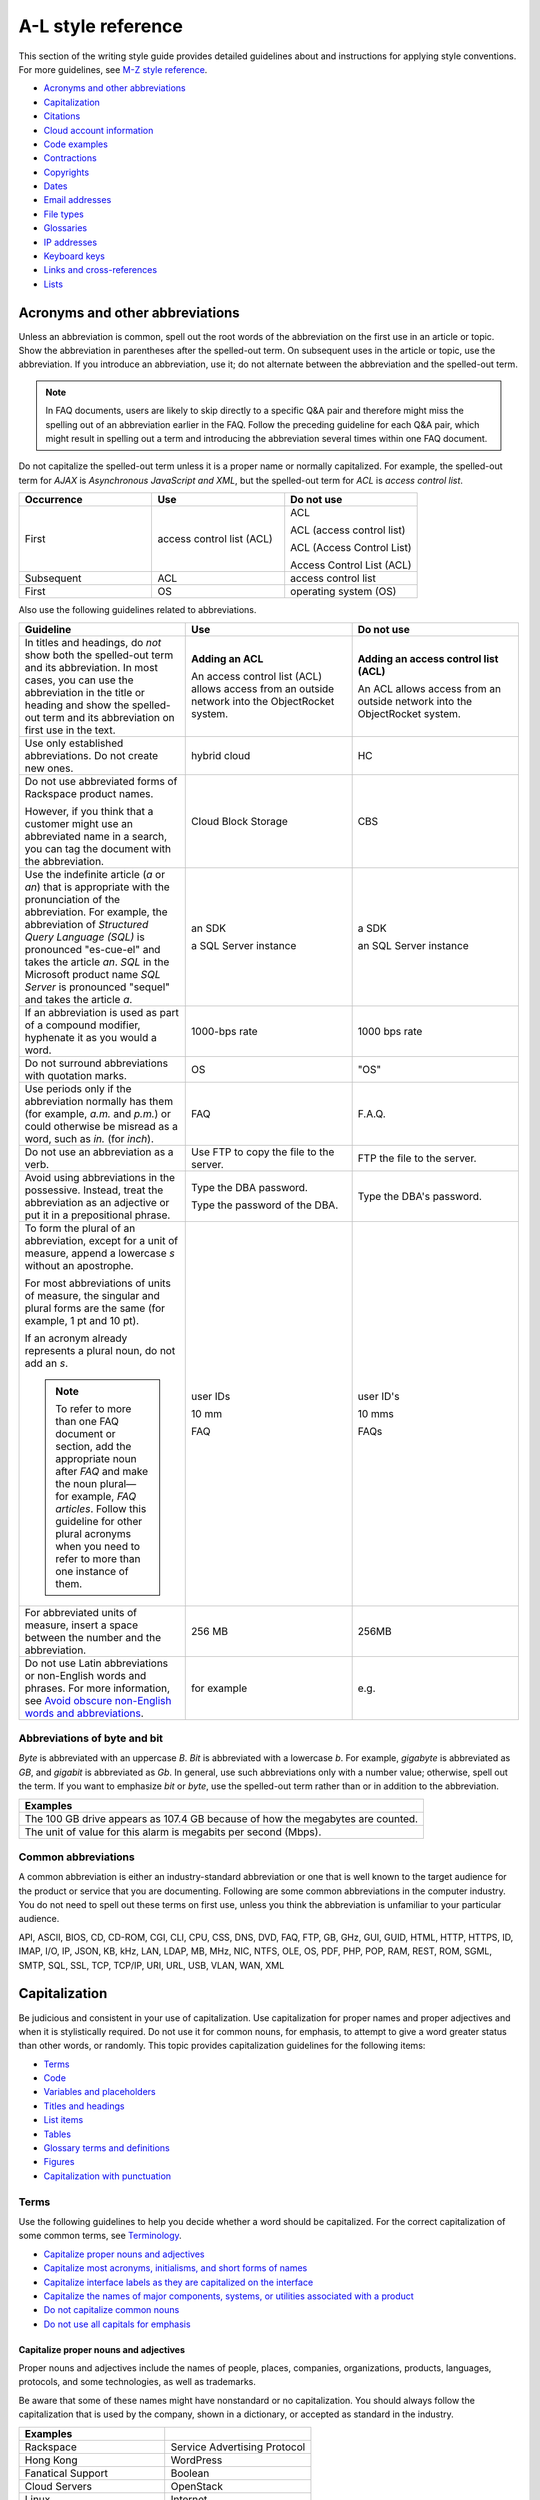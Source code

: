 ===================
A-L style reference
===================

This section of the writing style guide provides detailed guidelines
about and instructions for applying style conventions. For more
guidelines, see `M-Z style reference <m-z-style-guidelines.md>`__.

-  `Acronyms and other
   abbreviations <#acronyms-and-other-abbreviations>`__
-  `Capitalization <#capitalization>`__
-  `Citations <#citations>`__
-  `Cloud account information <#cloud-account-information>`__
-  `Code examples <#code-examples>`__
-  `Contractions <#contractions>`__
-  `Copyrights <#copyrights>`__
-  `Dates <#dates>`__
-  `Email addresses <#email-addresses>`__
-  `File types <#file-types>`__
-  `Glossaries <#glossaries>`__
-  `IP addresses <#ip-addresses>`__
-  `Keyboard keys <#keyboard-keys>`__
-  `Links and cross-references <#links-and-cross-references>`__
-  `Lists <#lists>`__

Acronyms and other abbreviations
~~~~~~~~~~~~~~~~~~~~~~~~~~~~~~~~

Unless an abbreviation is common, spell out the root words of the
abbreviation on the first use in an article or topic. Show the
abbreviation in parentheses after the spelled-out term. On subsequent
uses in the article or topic, use the abbreviation. If you introduce an
abbreviation, use it; do not alternate between the abbreviation and the
spelled-out term.

.. note::

   In FAQ documents, users are likely to skip directly to a specific Q&A pair
   and therefore might miss the spelling out of an abbreviation
   earlier in the FAQ. Follow the preceding guideline for each Q&A pair, which
   might result in spelling out a term and introducing the abbreviation several
   times within one FAQ document.

Do not capitalize the spelled-out term unless it is a proper name or normally
capitalized. For example, the spelled-out term for *AJAX* is *Asynchronous
JavaScript and XML*, but the spelled-out term for *ACL* is *access control
list*.

.. list-table::
   :widths: 33 33 33
   :header-rows: 1

   * - Occurrence
     - Use
     - Do not use
   * - First
     - access control list (ACL)
     - ACL

       ACL (access control list)

       ACL (Access Control List)

       Access Control List (ACL)
   * - Subsequent
     - ACL
     - access control list
   * - First
     - OS
     - operating system (OS)

Also use the following guidelines related to abbreviations.

.. list-table::
   :widths: 33 33 33
   :header-rows: 1

   * - Guideline
     - Use
     - Do not use
   * - In titles and headings, do *not* show both the spelled-out term and its
       abbreviation. In most cases, you can use the abbreviation in the title
       or heading and show the spelled-out term and its abbreviation on first
       use in the text.
     - **Adding an ACL**

       An access control list (ACL) allows access from an outside network into
       the ObjectRocket system.
     - **Adding an access control list (ACL)**

       An ACL allows access from an outside network into the ObjectRocket
       system.
   * - Use only established abbreviations. Do not create new ones.
     - hybrid cloud
     - HC
   * - Do not use abbreviated forms of Rackspace product names.

       However, if you think that a customer might use an abbreviated name in a
       search, you can tag the document with the abbreviation.
     - Cloud Block Storage
     - CBS
   * - Use the indefinite article (*a* or *an*) that is appropriate with the
       pronunciation of the abbreviation. For example, the abbreviation of
       *Structured Query Language (SQL)* is pronounced "es-cue-el" and takes
       the article *an*. *SQL* in the Microsoft product name *SQL Server* is
       pronounced "sequel" and takes the article *a*.
     - an SDK

       a SQL Server instance
     - a SDK

       an SQL Server instance
   * - If an abbreviation is used as part of a compound modifier, hyphenate it
       as you would a word.
     - 1000-bps rate
     - 1000 bps rate
   * - Do not surround abbreviations with quotation marks.
     - OS
     - "OS"
   * - Use periods only if the abbreviation normally has them (for example,
       *a.m.* and *p.m.*) or could otherwise be misread as a word, such as
       *in.* (for *inch*).
     - FAQ
     - F.A.Q.
   * - Do not use an abbreviation as a verb.
     - Use FTP to copy the file to the server.
     - FTP the file to the server.
   * - Avoid using abbreviations in the possessive. Instead, treat the
       abbreviation as an adjective or put it in a prepositional phrase.
     - Type the DBA password.

       Type the password of the DBA.
     - Type the DBA's password.
   * - To form the plural of an abbreviation, except for a unit of measure,
       append a lowercase *s* without an apostrophe.

       For most abbreviations of units of measure, the singular and plural
       forms are the same (for example, 1 pt and 10 pt).

       If an acronym already represents a plural noun, do not add an *s*.

       .. note::

          To refer to more than one FAQ document or section, add the
          appropriate noun after *FAQ* and make the noun plural—for example,
          *FAQ articles*. Follow this guideline for other plural acronyms when
          you need
          to refer to more than one instance of them.
     - user IDs

       10 mm

       FAQ
     - user ID's

       10 mms

       FAQs
   * - For abbreviated units of measure, insert a space between the number and
       the abbreviation.
     - 256 MB
     - 256MB
   * - Do not use Latin abbreviations or non-English words and phrases. For
       more information, see `Avoid obscure non-English words and abbreviations
       <../basic-writing-guidelines.html#avoid-obscure-non-english-words-and-abbreviations>`__.
     - for example
     - e.g.

Abbreviations of byte and bit
-----------------------------

*Byte* is abbreviated with an uppercase *B*. *Bit* is abbreviated with a
lowercase *b*. For example, *gigabyte* is abbreviated as *GB*, and
*gigabit* is abbreviated as *Gb*. In general, use such abbreviations
only with a number value; otherwise, spell out the term. If you want to
emphasize *bit* or *byte*, use the spelled-out term rather than or in
addition to the abbreviation.

.. list-table::
   :widths: 100
   :header-rows: 1

   * - Examples
   * - The 100 GB drive appears as 107.4 GB because of how the megabytes
       are counted.
   * - The unit of value for this alarm is megabits per second (Mbps).

Common abbreviations
--------------------

A common abbreviation is either an industry-standard abbreviation or one
that is well known to the target audience for the product or service
that you are documenting. Following are some common abbreviations in the
computer industry. You do not need to spell out these terms on first
use, unless you think the abbreviation is unfamiliar to your particular
audience.

API, ASCII, BIOS, CD, CD-ROM, CGI, CLI, CPU, CSS, DNS, DVD, FAQ, FTP,
GB, GHz, GUI, GUID, HTML, HTTP, HTTPS, ID, IMAP, I/O, IP, JSON, KB, kHz,
LAN, LDAP, MB, MHz, NIC, NTFS, OLE, OS, PDF, PHP, POP, RAM, REST, ROM,
SGML, SMTP, SQL, SSL, TCP, TCP/IP, URI, URL, USB, VLAN, WAN, XML

Capitalization
~~~~~~~~~~~~~~

Be judicious and consistent in your use of capitalization. Use
capitalization for proper names and proper adjectives and when it is
stylistically required. Do not use it for common nouns, for emphasis, to
attempt to give a word greater status than other words, or randomly.
This topic provides capitalization guidelines for the following items:

-  `Terms <#terms>`__
-  `Code <#code>`__
-  `Variables and placeholders <#variables-and-placeholders>`__
-  `Titles and headings <#titles-and-headings>`__
-  `List items <#list-items>`__
-  `Tables <#tables>`__
-  `Glossary terms and definitions <#glossary-terms-and-definitions>`__
-  `Figures <#figures>`__
-  `Capitalization with
   punctuation <#capitalization-with-punctuation>`__

Terms
-----

Use the following guidelines to help you decide whether a word should be
capitalized. For the correct capitalization of some common terms, see
`Terminology <terminology-guidelines.md>`__.

-  `Capitalize proper nouns and
   adjectives <#capitalize-proper-nouns-and-adjectives>`__
-  `Capitalize most acronyms, initialisms, and short forms of
   names <#capitalize-most-acronyms-initialisms-and-short-forms-of-names>`__
-  `Capitalize interface labels as they are capitalized on the
   interface <#capitalize-interface-labels-as-they-are-capitalized-on-the-interface>`__
-  `Capitalize the names of major components, systems, or utilities
   associated with a
   product
   <#generally-capitalize-the-names-of-major-components-systems-or-utilities-associated-with-a-product>`__
-  `Do not capitalize common nouns <#do-not-capitalize-common-nouns>`__
-  `Do not use all capitals for
   emphasis <#do-not-use-all-capitals-for-emphasis>`__

Capitalize proper nouns and adjectives
^^^^^^^^^^^^^^^^^^^^^^^^^^^^^^^^^^^^^^

Proper nouns and adjectives include the names of people, places,
companies, organizations, products, languages, protocols, and some
technologies, as well as trademarks.

Be aware that some of these names might have nonstandard or no
capitalization. You should always follow the capitalization that is used
by the company, shown in a dictionary, or accepted as standard in the
industry.

.. list-table::
   :widths: 50 50
   :header-rows: 1

   * - Examples
     -
   * - Rackspace
     - Service Advertising Protocol
   * - Hong Kong
     - WordPress
   * - Fanatical Support
     - Boolean
   * - Cloud Servers
     - OpenStack
   * - Linux
     - Internet
   * - Microsoft Windows
     - Ethernet
   * - SQL Server
     - Wi-Fi
   * - PuTTY
     - lighttpd

For the correct capitalization of Rackspace product names, see the
`Rackspace Cloud corporate website <https://www.rackspace.com/cloud>`__.

For the correct capitalization of some commonly used third-party names,
see `Third-party names and
trademarks <../terminology-guidelines.html#third-party-terms>`__.

Capitalize most acronyms, initialisms, and short forms of names
^^^^^^^^^^^^^^^^^^^^^^^^^^^^^^^^^^^^^^^^^^^^^^^^^^^^^^^^^^^^^^^

Most abbreviated forms of terms use all capitals, although exceptions
exist. Also, be aware that the corresponding spelled-out terms of
abbreviations are often not capitalized. When in doubt about the
capitalization of an abbreviation or its spelled-out term, consult a
dictionary, industry style guide, reputable website, or editor.
Following are some examples.

.. list-table::
   :widths: 50 50
   :header-rows: 1

   * - Abbreviation
     - Spelled out term
   * - API
     - application programming interface
   * - GB
     - gigabyte
   * - GHz
     - gigahertz
   * - I/O
     - input/output
   * - JSON
     - JavaScript Object Notation
   * - Kbps
     - kilobits per second
   * - REST
     - Representational State Transfer
   * - SaaS
     - software as a service
   * - SOA
     - service-oriented architecture
   * - WSDL
     - Web Services Description Language

For more information about abbreviations, see `Acronyms and other
abbreviations <#acronyms-and-other-abbreviations>`__.

Capitalize interface labels as they are capitalized on the interface
^^^^^^^^^^^^^^^^^^^^^^^^^^^^^^^^^^^^^^^^^^^^^^^^^^^^^^^^^^^^^^^^^^^^

When you are documenting part of the interface within a procedure or
other type of article or topic, match the capitalization used on the
interface.

However, when you use terms from the interface as common nouns, do not
capitalize the terms.

.. list-table::
   :widths: 100
   :header-rows: 1

   * - Use
   * - Click the action cog to the left of the check name and select **Rename
       Check**.
   * - From the Cloud Control Panel, you can rename a check.

Generally, capitalize the names of major components, systems, or utilities associated with a product
^^^^^^^^^^^^^^^^^^^^^^^^^^^^^^^^^^^^^^^^^^^^^^^^^^^^^^^^^^^^^^^^^^^^^^^^^^^^^^^^^^^^^^^^^^^^^^^^^^^^

Follow the capitalization of major component names that is established
by Marketing, Legal, and the product teams. However, be wary of
overcapitalization of product terms. Not every feature or object in a
product is a proper noun. For example, the Cloud Servers service enables
users to create a *server*, not a *Server*. When the user creates a
server, the user specifies an *image*, *flavor*, and *network*, not an
*Image*, *Flavor*, and *Network*. A Performance server has a *data disk*
and a *system disk*, not a *Data disk* and a *System disk*. A customer
uses Cloud Load Balancer to create a *load balancer*, not a *Load
Balancer*.

Many terms that might be capitalized on the interface are not
capitalized when used as common nouns. When in doubt, consult an
existing style sheet, an editor, or the product team (but be aware that
product teams sometimes tend to overcapitalize terms). Following are
some tips to help you determine whether a noun should be capitalized:

-  Generally, if you can have more than one of something, it is a common
   noun and therefore not capitalized.
-  When a common noun follows the name of a product or component,
   generally that noun is not capitalized.
-  When you refer generally to a component, you can use lowercase (as in
   the utility or the agent).

.. list-table::
   :widths: 100
   :header-rows: 1

   * - Examples
   * - Cloud Control Panel
   * - Zipit Backup Utility
   * - Rate Limiting component
   * - Cloud Identity service
   * - servers
   * - backups
   * - containers
   * - authentication

Do not capitalize common nouns
^^^^^^^^^^^^^^^^^^^^^^^^^^^^^^

Most of the time, we have no trouble determining whether a noun is
proper or common. However, there is a tendency to capitalize
product-specific terms even when they are really just being used as
common nouns. A common noun denotes a whole class of something (for
example, *servers*) or a random member of a class (for example, *a
server*). As a general rule, if you can have more than one of something,
it is a common noun and therefore not capitalized.

.. list-table::
   :widths: 50 50
   :header-rows: 1

   * - Use
     - Do not use
   * - You can submit up to 10 messages in a single request, but you must
       encapsulate them in a collection container (an array in JSON).
     - You can submit up to 10 Messages in a single Request, but you must
       encapsulate them in a Collection Container (an Array in JSON).
   * - Repose authentication provides caching for user tokens, roles, and
       groups.
     - Repose Authentication provides caching for User Tokens, Roles, and
       Groups.

Do not use all capitals for emphasis
^^^^^^^^^^^^^^^^^^^^^^^^^^^^^^^^^^^^

To emphasize a term, show it in italics. To emphasize an important piece
of information, consider setting it apart structurally, perhaps as a
note.

Code
----

If you are showing sample code, follow the conventions of the
programming language used and preserve the capitalization that the
author of the code used.

Variables and placeholders
--------------------------

Use camelCase (for example, *userName*) unless you have to follow the
conventions of the programming language. For example, you might need to
use underscores (*user\_name*) or all capitals (*USER\_NAME*). For more
information about formatting placeholders, see `Text
formatting <../m-z-style-guidelines.html#text-formatting>`__.

Titles and headings
-------------------

Use `sentence-style capitalization <#sentence-style-capitalization>`__
for most titles and headings, including article, chapter, table, figure,
and example titles, as well as section and procedure headings. One
exception is book titles, which use `title-style
capitalization <#title-style-capitalization>`__.

For additional guidelines for titles and headings, see `Titles and
headings <../m-z-style-guidelines.html#titles-headings>`__.

Guidelines for sentence-style capitalization
^^^^^^^^^^^^^^^^^^^^^^^^^^^^^^^^^^^^^^^^^^^^

In sentence-style capitalization, you capitalize only the first word of
the title or heading, plus any proper nouns, proper adjectives, and
terms that are always capitalized, such as some acronyms and
abbreviations. If the title includes a colon, capitalize the first word
that follows the colon, regardless of its part of speech.

If the heading includes text from a user interface, the capitalization
of that text must match the capitalization on the interface.

.. list-table::
   :widths: 50 50
   :header-rows: 1

   * - Examples
     -
   * - Preparing a cloud server to be a mail server
     - Can I buy extra IP addresses?
   * - What are cloud servers?
     - What are the PHP configuration limits for Cloud Sites?
   * - Install or upgrade PHP 5.3 for CentOS 5.x
     - How do I install my own PEAR module?
   * - Ubuntu Hardy: Using mod\_python to serve your application
     - I live outside the United States. Can I use my foreign credit card to
       pay for my account?
   * - Shopping cart software: The basics
     - Troubleshooting a Vyatta site-to-site VPN connection
   * - Back up your files
     - Differences between IMAP and POP

Guidelines for title-style capitalization
^^^^^^^^^^^^^^^^^^^^^^^^^^^^^^^^^^^^^^^^^

Title-style capitalization uses initial uppercase letters for the first,
last, and all the significant words in the title.

Capitalize all words in the title except for the following types of
words:

- Articles (*a*, *an*, *the*) unless the article is the first word in the title
  or follows a colon
- Coordinating conjunctions (*and*, *but*, *for*, *nor*, *or*, *yet*, *so*)
  unless the conjunction is the first word in the title
- Prepositions of any length, unless the preposition is the first or the last
  word in the title or is part of a verb phrase
- The word *to* in an infinitive phrase unless to is the first word in the
  title
- Second elements attached by hyphens to prefixes unless they are proper nouns
  or proper adjectives
- Words that always begin with a lowercase letter, such as literal command
  names or certain product or software names

.. list-table::
   :widths: 100
   :header-rows: 1

   * - Examples
   * - Next Generation Cloud Servers Developer Guide
   * - Rackspace Cloud DNS Getting Started Guide
   * - Cloud Files Introduction
   * - Cloud Networks Release Notes
   * - API Writers Guide

List items
----------

Capitalize the first letter of each list item unless the first letter
must be lowercase.

For additional guidelines about formatting lists, see
`Lists <#lists>`__.

Tables
------

Use `sentence-style capitalization <#sentence-style-capitalization>`__
for table titles, column headers, row headers, and text in table cells.


Glossary terms and definitions
------------------------------

Use the following guidelines for capitalizing terms and definitions in
glossaries:

- For the glossary term, use lowercase letters unless the
  term is a proper noun or acronym. For example, use *server* instead of
  *Server*.

- For the definition, use `sentence-style
  capitalization <#sentence-style-capitalization>`__.

.. list-table::
   :widths: 100
   :header-rows: 1

   * - Example
   * - **token**

       An opaque string that represents an authorization to access cloud
       resources. Tokens might be revoked at any time and are valid for a
       finite duration.

For more information about formatting glossary entries and definitions,
see `Glossaries <../a-l-style-guidelines.html#glossaries>`__.

Figures
-------

Use `sentence-style capitalization <#sentence-style-capitalization>`__
for figure titles, text callouts within figures, and for legends
associated with a figure.

Capitalization with punctuation
-------------------------------

Always capitalize the first word of a new sentence. Do not start a
sentence with a case-sensitive lowercase word (such as a lowercase
command name).

Do not capitalize the word that follows a colon in a sentence, unless
the word is proper or is the beginning of a quotation.

Do not capitalize the word following an em dash, unless the word is
proper.

Citations
~~~~~~~~~

Occasionally you might want to include content from a third-party
source. If you do so, you must ensure that the source is reputable, the
information is accurate, the quoted material is distinguished from the
surrounding content, and the source is cited. Follow these guidelines:

-  Include content only from expert sources that have a named author or
   are from a known company. Do not quote Wikipedia articles.
-  If necessary, verify that the content is accurate.
-  Set off the quoted content from the other content in the following
   ways:

   -  If the quotation is short (just a phrase or sentence), you can
      include it in an existing paragraph. Set the quotation off with
      quotation marks, and put ending punctuation within the closing
      quotation mark.
   -  If the quotation is longer than a phrase or sentence, or it makes
      sense to separate it from the surrounding content, you can place it
      in its own paragraph. Indent the paragraph to set it off from the
      surrounding paragraphs.
   -  Do not use italics or bold to distinguish quoted content. Use such
      formatting only if it was used in the source.

-  Attribute the source as follows:

   -  If you have just one or two quotations, you can attribute them within
      the article text by stating the author, the source document, or both
      and providing a link to the source. Usually such an attribution would
      precede the quotation, as an introduction to it.
   -  If you have more than one or two quotations, follow each quotation
      with a number in square brackets. Start at [1] and number each
      quotation in the document consecutively. At the end of the document,
      use a numbered list to list each resource in the order that it is
      shown in the article. Cite the author, the name of the source, and
      provide a link to the source. Put the list under a heading such as
      “Numbered citations in this article.” Then, go back to each numbered
      reference in the article and create a link between the reference
      number (such as [1]) and the numbered item at the end of the article.

Cloud account information
~~~~~~~~~~~~~~~~~~~~~~~~~

In examples of API authentication requests, and other examples where we
are teaching the use of the API and expect that users might copy the
code and use it, use variables or the following standard values for
account numbers, user names, passwords, API keys, and so on. Format the
variables by using camelCase and italics, and also use bold within the
examples.

.. list-table::
   :widths: 33 33 33
   :header-rows: 1

   * - Information
     - Use
     - Do not use
   * - Account or tenant ID
     - *yourAccountId*

       *yourTenantId*

       ``$account``

       ``$tenant``
     - 658405
   * - User name
     - *yourUserName*

       ``$username``
     - robb4554
   * - Password
     - *yourPassword*

       ``$password``
     - J$12345\*
   * - API key
     - *yourApiKey*

       ``$apikey``
     - of938go4915e114f7ff5448910fee68c
   * - Authentication token
     - *xxxxxxxxxxxxxxxxxxxxxxxxxxxxxxxx*

       ``$token``
     - 2e356864f39831523c184to646b1997b

In example API operation requests and responses, in which we want users
to see actual values from the system, use "real-looking" values that are
nevertheless obviously made up, such the following one for
``X-Auth-Token``:

.. code::

   abcdef123ghi4j5k67m8910n12op3qrs

.. warning::

   Do not include or show actual writer or user account
   credentials in code examples or screenshots.

Code examples
~~~~~~~~~~~~~

Observe the following guidelines when creating blocks of code as input
or output examples:

-  Do not use screenshots to show code examples. Format them as blocks
   of code by using the appropriate markup in your authoring tool. For
   more information about formatting, see `Text
   formatting <../m-z-style-guidelines.html#text-formatting>`__.

-  When showing input, always include a command prompt (such as $).

-  As often as necessary, show input and output in separate blocks and
   provide explanations for each. For example, if the input contains
   arguments or parameters, explain those. If the user should expect
   something specific in the output, or you want to show only part of
   lengthy output, provide an explanation. Provide your users the
   information that they need, and separate the input and output when it
   makes sense.

-  When the command is simple, and there is nothing specific to say
   about the output, you can show the input and output in the same code
   block, as the user would actually see the code in their own terminal.
   The inclusion of the command prompt will differentiate the input from
   the output.

-  Ensure that any placeholder text in code is obvious. If the authoring
   tool allows it, apply italics to placeholders; if not, enclose them
   in angle brackets. For more information about placeholders and
   formatting them, see `Placeholder (variable)
   text <../m-z-style-guidelines.html#placeholder-variable-text>`__ and
   `Cloud account information <#cloud-account-info>`__.

-  Follow the conventions of the programming language used and preserve
   the capitalization that the author of the code used.

-  For readability, you can break up long lines of input into readable
   blocks by ending each line with a backslash.

-  If the input includes a list of arguments or parameters, show the
   important or relevant ones first, and group related ones. If no other
   order makes sense, use alphabetical order. If you explain the
   arguments or parameters in text, show them in the same order that
   they appear in the code block.

The following examples illustrate many of these guidelines:

Create a VM running a Docker host
---------------------------------

#. Show all the available virtual machines (VMs) that are running
   Docker.

   .. code::

      $ docker-machine ls

   If you have not created any VMs yet, your output should look as follows:

   .. code::

      NAME ACTIVE DRIVER STATE URL

#. Create a VM that is running Docker.

   .. code::

      $ docker-machine create --driver virtualbox test

   The ``--driver`` flag indicates what type of driver the machine will run
   on. In this case, ``virtualbox`` indicates that the driver is Oracle
   VirtualBox. The final argument in the command gives the VM a name, in
   this case, ``test``.

   The output should look as follows:

   .. code::

      Creating VirtualBox VM...
      Creating SSH key...
      Starting VirtualBox VM...
      Starting VM...
      To see how to connect Docker to this machine, run:
      docker-machine env test

#. Run docker-machine ls again to see the VM that you created.

   The output should look as follows:

   .. code::

      NAME ACTIVE DRIVER STATE URL SWARM
      test virtualbox Running tcp://192.168.99.101:237

Run the application
-------------------

#. Run a container from the image. The application code uses the
   environment variables that you defined to connect to the MongoDB
   container.

   .. code::

      $ docker run --detach \
        --env MONGO_HOST=$MONGO_HOST \ env MONGO_PORT=$MONGO_PORT \ env
        --MONGO_SSL=$MONGO_SSL \ env MONGO_DATABASE=$MONGO_DATABASE \ env
        --MONGO_USER=$MONGO_USER \ env MONGO_PASSWORD=$MONGO_PASSWORD \ publish
        --5000:5000 \
        guestbook-mongo:1.0

#. View the status of the container by using the ``--latest`` parameter.

   .. code::

      $ docker ps --latest

The status of the container should begin with ``Up``.

Remove the containers already using the port
--------------------------------------------

#. To identify the containers that are using the port, run the following
   command, changing ``<port>`` to the port number that you want to use.

   .. code::

      $ docker ps -a | grep <port>/tcp

#. To remove the containers, run the following command for each
   container identified in step 1, changing ``<containerId>`` to the ID
   of the container.

   The ``--force`` argument ensures that the container is removed even
   if it is currently running.

   .. code::

      docker rm --force --volumes <containerId>

Troubleshooting
---------------

Sometimes, when you use a docker command, you receive the following
output:

.. code::

   $ docker info Get http:///var/run/docker.sock/v1.20/info: dial unix
   /var/run/docker.sock: no such file or directory.
   * Are you trying to connect to a TLS-enabled daemon without TLS?
   * Is your docker daemon up and running?

If you receive this output, your VM is not running on a Docker host.

Contractions
~~~~~~~~~~~~

Contractions help to create a less formal tone in documentation. Common
contractions, such as *can’t* and *don’t*, are usually recognizable by
readers who are proficient in English, and such contractions do not pose
a problem for human translators. In general, you can use the following
common contractions in content where contractions are acceptable:

-  Contractions that include the word *not*, such as *aren’t*, *can’t*,
   *didn’t*, *doesn’t*, *don’t*, *isn’t*, *wasn’t*, *weren’t*, *won’t*,
   and *wouldn’t* If you want to emphasize the negative, however, do
   *not* use such a contraction.

-  Contractions that include *is* or *are*, such as *it’s*, *that’s*,
   *there’s*, *they’re*, and *you’re* Because such contractions can be
   confused with possessives, ensure that your usage is correct.

Avoid the following types of contractions, which are not common or can
be confusing depending on context:

-  Contractions that can be misread as other words, such as *let’s*
-  Contractions with the interrogative words *how*, *what*, *when*,
   *where*, *who*, and *why*
-  Nonstandard or obscure contractions, such as *mustn’t*, *mightn’t*,
   *should’ve*, *could’ve*, and *that’ll*
-  Contractions that combine a noun and a verb, such as in “The
   service’ll stop automatically”
-  Contractions that include a company name, product name, or trademark,
   such as in “Rackspace’s the leader in hybrid cloud”

Use contractions consistently. Avoid mixing common contractions and
spelled-out forms within the same article or set of related articles.

Copyrights
~~~~~~~~~~

For both API and How-To content, copyright statements are automatically
inserted by the system. Use the generated statement unless RackLaw gives
you other instructions.

.. _dates:

Dates
~~~~~

Dates are displayed differently in different countries, so you must use
a date format that is explicit and consistent and that global customers
cannot misinterpret.

Unless space is limited, always show dates in the following format:
*month day*, *year*. Always spell out the month.

.. list-table::
   :widths: 50 50
   :header-rows: 1

   * - Use
     - Avoid
   * - November 12, 2010
     - 12 Nov 2010

       2010-Nov-12

       12/11/10

       11/12/10

       10-11-12

.. note::

   Do not use ordinal numbers for dates. For example, do not use
   *January 1st*; use *January 1* instead.

When the month, day, and year are embedded in a sentence, use a comma
before and after the year. When only the month and year are embedded in
a sentence, omit the commas unless the syntax would ordinarily require a
comma following the year.

.. list-table::
   :widths: 100
   :header-rows: 1

   * - Use
   * - Any sites that are using MySQL 4 after November 1, 2011, will be
       automatically migrated to MySQL 5.
   * - The Alert Logic Security Research Team used 12 months of security event
       data captured from July 2010 through June 2011.
   * - As of September 2013, a subset of customer accounts were not being
       billed for actual usage in comparison to their preselected SQL Server
       storage allocations.

Use an all-numeric date only in the following situations:

- Space is limited, as in a table or figure.
- You need to show a literal representation of the date as it is displayed
  in the software.

Because all-numeric dates are interpreted differently in different
countries, explain the format of a numeric date, and use a consistent
format throughout the documentation. If possible, use the ISO 8601
format, which is *yyyy*-*mm*-*dd* (for example, 2012-11-10 for November
10, 2012).

.. list-table::
   :widths: 100
   :header-rows: 1

   * - Use
   * - The value that is shown for 8/19/10 represents the average number of
       extents from data collections beginning August 19, 2010.

For information about and examples for showing a date range, see
:ref:`dashes`.

Email addresses
~~~~~~~~~~~~~~~

For example email addresses, use **example.com** or **example.org**. The
Internet Assigned Numbers Authority (IANA) reserves these domain names
for use in examples.

.. note::

   For How-To articles, do not use **kcexample.com**. Rackspace
   no longer owns this domain name. Use **example.com** or **example.org**
   instead.

Format example email addresses as bold. For example,
**yourName@example.com**.

If you document an actual email address, use the convention in your
authoring environment to make the email address live.

File types
~~~~~~~~~~

For references to a file type in text (not code), use one of the
following naming conventions, depending on the type of file and the
context:

-  Generic name, such as an initialization file or a configuration file
-  Standard abbreviation, such as a PDF file or an XML file
-  File name extension, such as a .zip file

Use a generic name or a standard abbreviation if one exists. If a
generic name or a standard abbreviation does not exist or is not
appropriate given the context, use the file name extension. The
following table provides some common file types and guidelines for
referring to them.

.. list-table::
   :widths: 20 40 40
   :header-rows: 1

   * - File type
     - Guideline
     - Example
   * - configuration
     - Use the term *configuration* unless you are naming a specific file.
     - The main logrotate configuration file is located at
       ``/etc/logrotate.conf.``
   * - HTML
     - Use the term *HTML* unless you are naming a specific file.
     - From the website, you can access HTML files.

       The frequently asked questions are located in the **faq.htm** file.
   * - initialization
     - Use the term *initialization* unless you are naming a specific file.
     - The initialization files contain default parameter values.

       Copy the **calibrate.ini** file.
   * - JSON
     - Use the term *JSON* unless you are naming a specific file.
     - You can directly edit the JSON environment file to add attributes
       specific to your configuration.

       The parameters provided with ``/type=install`` are visible in the
       **bootstrap.json** file.
   * - XML
     - Use the term *XML* unless you are naming a specific file.
     - The file is an XML document that defines configuration information
       regarding the web application.

       A service name maps to a collection of configuration entries in the
       Hadoop **core-site.xml** file.
   * - zip
     - Use the term *zip* for both general and specific references.
     - In the example, **file.zip** is the name that you assign to the zip
       file.

Glossaries
~~~~~~~~~~

Create a glossary to document the following items:

-  New, unfamiliar, or unique terms
-  Familiar terms used in a new or special way
-  Abbreviations or acronyms that should be clarified

This section provides guidelines for the following items:

- `Glossary terms <#glossary>`__
- `Glossary definitions <#glossary-definitions>`__
- `Cross-references to glossary terms <#cross-references-to-glossary-terms>`__
- `Guidelines for a comprehensive glossary
  <#guidelines-for-a-comprehensive-glossary>`__

Glossary terms
--------------

To show the glossary term that you are defining, use the following
guidelines:

- Use the singular form unless the term is always plural. For example, use
  *server* instead of *servers*.
- Use lowercase letters unless the term is a proper noun or acronym. For
  example, use *server* instead of *Server*.
- If the term has an acronym or abbreviation, show the term either in its
  spelled-out form or shortened form, depending on which term is more familiar
  to users. If you use the spelled-out form, follow it with the abbreviation in
  parentheses.

To alphabetize glossary terms, use the word-by-word method. In this
method, terms that contain more than one word separated by spaces or
commas are alphabetized by the first word only, unless the first word of
two or more entries is the same. In that case, the second and subsequent
words are used to determine the alphabetical order. Hyphens, slashes,
and apostrophes continue a single word.

.. list-table::
   :widths: 100
   :header-rows: 1

   * - Example word-by-word alphabetization
   * - new math

       newborn

       new/old

       newspaper

Glossary definitions
--------------------

Make your glossary definitions brief. Try to restrict definitions to no
more than one or two short paragraphs, and avoid the inclusion of notes
or tips. If your definition is longer than one or two short paragraphs,
it might be more appropriate as a concept in an overview section rather
than in a glossary.

Begin the definition with a descriptive phrase. Capitalize the first
letter of the phrase, and end the phrase with a period. Follow the
initial phrase with one or more sentences as needed.

How you begin the definition also depends on what part of speech the
term is:

-  **Noun**: Begin with the appropriate article (a, an, or the) and a
   noun phrase.
-  **Verb**: Begin with the infinitive form of another verb that defines
   the term.
-  **Adjective**: Begin with a verb such as describes or pertains to.
-  **Abbreviation**: Begin with the spelled-out term.

The following table shows examples.

.. note::

   In a comprehensive glossary, you might need to start the
   definition with a qualifier that identifies the service to which the
   term relates. For more information, see `Guidelines for a comprehensive
   glossary <#guidelines-for-a-comprehensive-glossary>`__.

.. list-table::
   :widths: 30 70
   :header-rows: 1

   * - Type
     - Example
   * - Noun
     - **token**

       An opaque string that represents an authorization to access cloud
       resources. Tokens might be revoked at any time and are valid for a
       finite duration.
   * - Verb
     - **resize**

       To convert an existing server to a different flavor, in essence, scaling
       the server up or down. The original server is saved for a period of time
       to allow rollback if a problem occurs.
   * - Adjective
     - **RESTful**

       Describes a kind of web service API that uses REST.
   * - Abbreviation
     - **API**

       Application Programming Interface. A set of commands, functions, and
       protocols that programmers can use to create application services by
       using an open application.

Cross-references to glossary terms
----------------------------------

Use the following guidelines when creating cross-references within a
glossary:

-  For a term with a definition located under a different entry, use a
   *See* entry in place of the definition.

-  For a term with a definition that is related to, is similar to, or
   contrasts with another term, refer to the term in one of the
   following ways. If that term actually occurs in the definition, you
   can simply link to its definition from the term. If the term does not
   occur in the definition, add a *See also* entry at the end of the
   definition.

   **Tip:** To highlight a difference between two terms, you can use a
   *Contrast with* entry.

-  Format the cross-reference as follows:

   -  If using a *See* or *See also* reference, type *See* or *See also*,
      and apply italics. If you are referring to more than one item,
      italicize *and*.

   -  Make the term a link to the cross-referenced term.

.. list-table::
   :widths: 100
   :header-rows: 1

   * - Examples
   * - **address**

       See address space.
   * - **collection**

       A group of packages that have the same qualifier.
   * - **data point**

       A value that stores metrics. Metrics are stored as full resolution data
       points, which are periodically rolled up (condensed) into coarser data
       points. *See also* data granularity.
   * - **replace**

       To recover by dropping the selected database and re-creating it.
       *Contrast with* copy over.

Guidelines for a comprehensive glossary
---------------------------------------

A comprehensive glossary might have the following types of terms:

-  Industry-standard terms
-  Third-party product terms
-  Rackspace-specific terms that apply to only one service
-  Rackspace-specific terms that are general or apply to many different
   services
-  Rackspace-specific terms that apply to two or more services and have
   different meanings for two or more services

Following are guidelines for how to handle each type of term in the
comprehensive glossary:

-  Include industry-standard terms only if they are integral to
   understanding how a Rackspace service works. However, do not include
   terms that are well-known or common (such as *browser* and *blog*).
   In the definition, describe how Rackspace incorporates the idea
   represented by the term, or which service employs it. For example,
   *API*.

-  Avoid including third-party terms. Within the documentation itself,
   provide links to third-party websites if you want to provide more
   information about third-party terms. A Rackspace glossary should
   contain mainly Rackspace terms. If the user could find the meaning
   outside of a Rackspace document by using a browser search, then we
   probably don’t need to include it in the glossary. For example,
   *Apache*.

-  If a term is specific to one Rackspace service, start the definition
   with the name of that service in parentheses, and italicize it.

-  If a term is general or applies to many different services, you do
   not need to qualify it.

-  If a term is specific to more than one service but has a different
   meaning for each service, provide all the relevant definitions in one
   glossary entry. Place each definition in a separate paragraph and
   start the definition with the service name, in parentheses and
   italicized.

IP addresses
~~~~~~~~~~~~

An *IP address* uses a sequence of numbers to uniquely identify a
particular computer on the Internet.

When you are discussing IP addresses or referring to a specific IP
address, do not use *IP* only; use *IP address*. You do not need to
spell out *IP* on first use.

When you need to refer to a specific version of the IP, use *IPv4
address* or *IPv6 address* as appropriate.

.. list-table::
   :widths: 100
   :header-rows: 1

   * - Examples
   * - If your website is hosted in the DFW data center, you can use the
       following primary and secondary IP addresses:

       • Primary: 74.205.61.228

       • Secondary: 74.205.61.229

       • Additional: 72.32.36.144/28 (72.32.36.145 - 72.32.36.158)
   * - Each Vyatta appliance is assigned one public IPv4 address.
   * - If you are using IPv6 on your server, you might need to add the IPv6
       addresses of your name servers to the **resolv.conf** file.

If you need to show an example IP address, do not use one that is or
might be assigned to a computer. Instead, use one that is globally
defined for documentation. Valid IPv4 address blocks are provided in
`RFC5737 <https://tools.ietf.org/html/rfc5737>`__, and a valid IPv6
prefix is provided in `RFC 3849 <http://tools.ietf.org/html/rfc3849>`__.

Keyboard keys
~~~~~~~~~~~~~

Different keyboards use different names for common keys. For
consistency, use the following key names unless the technology that you
are documenting requires other forms:

-  Alt
-  arrow keys (generic)
-  Backspace
-  Command
-  Ctrl
-  Del
-  Down Arrow
-  End
-  Enter
-  Esc
-  Home
-  Ins
-  Left Arrow
-  Option
-  Page Down
-  Page Up
-  Right Arrow
-  Shift
-  Space
-  Tab
-  Up Arrow

When showing specific key names and key combinations, apply bold and use
the following guidelines:

.. list-table::
   :widths: 50 50
   :header-rows: 1

   * - Guideline
     - Example
   * - When telling users to *type* a letter key (as in a command), use
       lowercase for the letter unless uppercase is required. Use *type* or
       *enter* when the action results in output on the interface.
     - When prompted, type ``y`` and then press **Enter**.

       To change from command mode to insert mode, type ``i``.
   * - When telling users to press a letter key (as in a key combination),
       capitalize the letter. Use press when the action does not result in output
       on the interface.

       .. note::

          Do not use the verbs *hit*, *strike*, or *punch*.

       Separate the key names by **-** or **+**, depending on whether you are
       documenting Linux or Windows. If you are documenting for both, pick one
       symbol and use it consistently.
     - When you are finished, press **Ctrl+X** to exit, type ``y`` to confirm
       your changes, and then press **Enter** to save as the indicated file.

       Press **F3** to find the next matching process, or press **Esc** to quit
       the search.

       To move forward word by word, press **W**. To move back word by word,
       press **B**.
   * - Avoid using *key* with specific key names.

       If needed for clarity, on the first use of a key name, you can use the
       definite article *the* and *key* with the name. On subsequent uses,
       refer to the key only by its name.
     - Press **F3** to find the next matching process, or press **Esc** to quit
       the search.

       Press the Help key (**F1**).
   * - To show a key combination, use a plus sign between the names of the
       keys.
     - To toggle between the progress bar screen and a Linux TTY screen, press
       **Ctrl+Alt+F2**.
   * - If part of a key combination requires the use of the **Shift** key (such
       as typing an asterisk or an uppercase letter), add **Shift** to the
       combination and then provide the name or symbol that results from
       pressing **Shift** (such as \*\*\*\*\* or **P**).
     - To jump to the end of the file, press **Shift+G**.

       To apply the general number format, press **Ctrl+Shift+~**.

Links and cross-references
~~~~~~~~~~~~~~~~~~~~~~~~~~

Use cross-references to help customers navigate content and find content
that is related to what they are currently viewing. Cross-references can
be linked or not linked, depending on the location of the content to
which you are referring.

-  When you refer to content within the same article or section—such as
   paragraphs, tables, figures, examples, and lists—you usually create a
   simple textual cross-reference that is not linked.

   .. note::

      Customers usually expect links to take them to a location outside of the
      article (How-To) or section (API) that they are currently reading, so
      links that just jump to another place in the same article or section can
      be confusing. Exceptions are a TOC, or *jump list*, at the top of an
      article or section that provides links to the high-level headings in the
      article or section, and "back to top" links that take the user back to
      the top of the page.

-  When you refer to other content that is created by Rackspace—for
   example, another article, a different section in the same or a
   different API guide, a post on the Communities site, or a pricing
   page on rackspace.com—you provide a link to that content.

-  When you refer to content that is created outside of Rackspace, you
   usually provide a link to that content. Ensure that the link is
   active and that the content is up-to-date. Periodically check the
   link and content.

This topic provides the following guidelines for creating clear and
specific cross-references and links:

-  `General cross-reference
   guidelines <#general-cross-reference-guidelines>`__
-  `Linking guidelines <#linking-guidelines>`__
-  `Placement of links <#placement-of-links>`__
-  `Construction and format of
   links <#construction-and-format-of-links>`__

.. note::

   In the examples in this section, links are indicated by underlines.

General cross-reference guidelines
----------------------------------

When you create a cross-reference sentence to point to other
information, linked or not, observe the following guidelines:

-  Begin a cross-reference sentence by explaining the purpose or benefit
   of the cross-reference (such as more information or examples).
   Providing this context helps customers decide whether to follow the
   reference.

-  Use *information about* rather than *information on*.

-  Do not use *above*, *below*, *earlier*, or *later* to locate
   information. Use *preceding* and *following* to refer to the
   following items:

   -  Figures, tables, and examples
   -  Paragraphs or other textual information
   -  Lists

.. list-table::
   :widths: 50 50
   :header-rows: 1

   * - Use
     - Avoid
   * - For more information about the protocols that you can choose when
       configuring a load balancer, see Choosing the right protocol.
     - See Choosing the right protocol for more information about the protocols
       that you can choose when configuring a load balancer.
   * - Snapshots are described in Create and use Cloud Block Storage snapshots.
     - Snapshots are described later in this Getting Started Guide.
   * - The following table lists the OpenStack versions and components
       supported by the current releases of Rackspace Private Cloud.
     - The table below lists the OpenStack versions and components supported by
       the current releases of Rackspace Private Cloud.

Linking guidelines
------------------

When you provide links, observe the following guidelines for placement,
construction, and formatting.

Placement of links
^^^^^^^^^^^^^^^^^^

-  Determine whether the link should be provided inline or at the end of
   the article or section.

   -  Provide links inline only when it is necessary or helpful for the
      customer to follow the link to understand the current topic or
      complete the task. Remember that links disrupt the narrative flow and
      can be distracting.
   -  Provide links to related but not essential information at the end of
      the article or section.
   -  Provide links to "next steps" at the end of an article or section.

-  Do not link to information more than once in an article or section.

Construction and format of links
^^^^^^^^^^^^^^^^^^^^^^^^^^^^^^^^

-  Ensure that the text of a link sufficiently describes the content to
   which it links (the destination content). When you provide a link at
   the end of an article or section to related information or to a next
   step, use the title of or a heading in the destination content as the
   link text.

   -  When links are inline, use about three or four words of existing text
      as the link text. Choose words that best describe the destination
      content.

   -  If existing text cannot sufficiently describe the destination
      content, create a cross-reference sentence for the link. For the link
      text, use the title of or a heading in the destination content, if
      possible. Avoid providing an actual URL, unless you think that having
      the URL is helpful for the customer.

   -  Do not provide links from ambiguous phrases such as *Click here* or
      *More information*.

-  If a link points to a location other than the current site (for
   example, out of the Support website or away from
   developer.rackspace.com), provide context that describes the
   location.

-  When you refer to a Rackspace product or service, provide a link to
   the page for that product or service on www.rackspace.com. Create the
   link by inserting the term product page in brackets after the product
   name, and using that text as the link. For example, "Cloud Load
   Balancers [product page] . . ."

-  Do not code a link to open in a new tab or window. Customers can
   choose whether they want open a link in a new tab or window.

-  If your article or section has multiple subheadings, provide a TOC
   (jump list) at the beginning of the article or section, after an
   introduction. Use the heading text as the link text, and typically
   link only to the top-level headings in the article or section.

   .. note::

      If the UI automatically builds a TOC or jump list for the
      article, do not duplicate it by creating one manually within the
      article.

-  In FAQ articles, insert a "back to top" link after each answer. Use
   the following HTML, which superscripts the link to make it less
   obtrusive: ``<p><sup><a href="#top">back to top</a></sup></p>``

   .. note::

      Do not create back-to-top links in How-To FAQ articles that
      have automatic formatting that collapses the Q&A pairs. For
      these articles, such links are meaningless.

-  Do not use quotation marks around link text.

-  Create and format links according to the authoring tool that you are
   using. Test links to ensure that they are live and that they point to
   the correct destination.

.. list-table::
   :widths: 50 50
   :header-rows: 1

   * - Use
     - Avoid
   * - The most current versions of all SDKs are located in the SDK guide.
     - The most current versions of all SDKs are located in the SDK guide:
       https://developer.rackspace.com/docs/#sdks.
   * - You can obtain the key by logging in to the Cloud Control Panel and
       selecting **Account Settings** from the **yourAccount** menu in the
       top-right corner of the window.
     - You can obtain the key from the Cloud Control Panel by selecting
       **Account Settings** from the **yourAccount** menu in the top-right
       corner of the window. (Log in at https://mycloud.rackspace.com/.)
   * - If you want your additional storage to be more portable or you need to
       be able to take data snapshots, consider adding one or more volumes to
       the new server.
     - If you want your additional storage to be more portable or you need to
       be able to take data snapshots, consider adding one or volumes to the
       new server. See Create and Attach a Cloud Block Storage Volume.
   * - Set the transmit rate for **Warning** and **Critical State**. (For more
       information about transmit rates, see Rackspace Cloud Monitoring checks
       and alarms.)
     - Set the transmit rate for **Warning** and **Critical State**. (For more
       information about what this means, click here.)
   * - If you need assistance opening the web console, see Managing your server
       2 - console session.
     - If you need assistance opening the web console, see this article.
   * - Download PuTTY from the PuTTY website.
     - Download PuTTY.
   * - For more information about cross-domain XML files, read the Cross-domain
       policy file specification article on the Adobe website.
     - For more information about cross-domain XML files, go to Adobe's
       website.
   * - Cloud Load Balancers [product page] has a content caching feature that
       stores recently accessed files on the load balancer for easy retrieval
       by web clients. *(when linking to the www.rackspace.com product page)*
     - Cloud Load Balancers has a content caching feature that stores recently
       accessed files on the load balancer for easy retrieval by web clients.
       *(when linking to the www.rackspace.com product page)*

Lists
~~~~~

A list is a series of parallel items that are presented together,
usually in a vertical sequence. The following types of lists are
commonly used in Rackspace documentation:

-  **Ordered lists**, which are numbered. The list items must be
   performed or considered in a particular order.
-  **Unordered lists** (also referred to as itemized or bullet lists),
   which are usually delineated by bullets. The list items can be
   presented in any order and are often alphabetized if no other order
   is more appropriate. When three or more serial items are embedded in
   a paragraph, consider recasting the text as an introduction followed
   by an unordered list.
-  **Definition lists**, which are used to define variables, parameters,
   attributes, terms, and so on in API documents.

This topic provides the following guidelines for lists:

-  `Writing introductory text for
   lists <#writing-introductory-text-for-lists>`__
-  `Writing list items <#writing-list-items>`__

Writing introductory text for lists
-----------------------------------

All lists are preceded by introductory text that provides the context
for the list. One exception is procedures, which can be preceded only by
a procedure title. Use the following guidelines when introducing lists.

.. list-table::
   :widths: 50 50
   :header-rows: 1

   * - Guideline
     - Example
   * - Introduce a list with a sentence, and end the sentence with a colon. If
       another sentence intervenes between the introductory sentence and the
       first list item, end the introductory sentence with a period instead of
       a colon.

       In a procedure, apply this guideline to text that introduces a list of
       substeps.

       .. note::

          Avoid using fragments to introduce lists. Fragments are
          difficult to translate and can be harder to comprehend than
          sentences.

     - You can use this product to perform the following tasks:

       You can use this product to perform the following tasks. You must
       extract objects from the database to complete these tasks.
   * - For a partial list, use the verb include in the introductory text.
     - The directory includes the following files:

       (*Includes* is correct only if you are listing some, but not all, files
       in the directory.)
   * - Do not quantify items in introductory text. Quantifying items could
       cause an error if the list changes.
     - *Use:*

       The following methods are available:

       *Do not use:*

       The following three methods are available:
   * - Don’t tell users to "do the following." The verb *do* is weak, using
       *following* as a noun in this context is incorrect, and the whole phrase
       is ambiguous.

       Use a stronger and more meaningful verb. Use *following* only as an
       adjective, unless you are referring to an entourage, posse, retinue, or
       group of fans. Ensure that the introduction to a list provides enough
       context for users to understand what information the list is providing.
     - *Use:*

       You can use this product to perform the following tasks:

       The following methods are available:

       *Do not use:*

       You can use this product to do the following:

       The following are available:

Writing list items
------------------

Use the following guidelines when writing list items:

-  Capitalize the first letter of each list item unless the first letter
   must be lowercase.
-  Make all list items parallel. For example, all items start with
   fragments, or all items use sentences. A list can have a mix of
   fragments and sentences as long as all of the items start with a
   fragment.
-  Use the following guidelines for punctuation of list items:

   -  In a list of only sentences, including imperative statements, use
      punctuation at the end of each item.
   -  In a list of only fragments, use no punctuation at the end of each
      item.
   -  In a list of fragments, some or all of which are followed by
      sentences, use punctuation at the end of every fragment and sentence
      in the list.

-  Do not connect separate list items with commas or conjunctions
   (*and*, *or*).

-  Avoid using articles (*a*, *an*, *the*) to start list items.

-  When a list provides a series of terms or phrases and then more
   information about them, format the list as follows:

   -  Show the term or phrase in bold. Using bold makes the list easier to
      scan.
   -  If you need to separate the initial term or phrase from the
      information that follows it, use a colon. However, if you do not need
      a separator, don't use one. (For an example of a list in which
      separators are not necessary, see the list at the top of this topic.)

-  Unless another order makes sense or is preferable, alphabetize list
   items.

The following sections show examples of the indicated types of lists.

All list items are sentences, example
^^^^^^^^^^^^^^^^^^^^^^^^^^^^^^^^^^^^^

When you create an isolated network, the following limitations apply:

- The isolated network must exist in the same region as the server.
- You can create up to three isolated networks with up to 64 servers attached
  to each one.
- After you create an isolated network, you cannot rename it.

All list items are fragments, example
^^^^^^^^^^^^^^^^^^^^^^^^^^^^^^^^^^^^^

The example creates a database instance called myrackinstance with the
following characteristics:

- 512 MB instance flavor
- Volume size of 2 GB
- Database named ``sampledb`` with a ``utf8`` character set and a
  ``utf8_general_ci`` collation - User named ``simplestUser`` with the password
  ``password``

All list items are imperative statements, example
^^^^^^^^^^^^^^^^^^^^^^^^^^^^^^^^^^^^^^^^^^^^^^^^^

You can use Cloud Backup to perform the following actions:

- Select the files and folders from your server that you want to back up.
- Run your backups manually or on a schedule.
- See the activity from all your backups.
- Use AES-256 encryption with a private encryption key that only you know.
- Restore individual files and folders from a particular date.
- Save space with incremental backups that save only the changed portions of
  files.
- Create unlimited backups.

List items mix fragments and sentences, example
^^^^^^^^^^^^^^^^^^^^^^^^^^^^^^^^^^^^^^^^^^^^^^^

To run the examples in this guide, the following prerequisites are
required:

- Rackspace Cloud account. To sign up for a Rackspace Cloud account, go to the
  Rackspace Public Cloud signup page.
- Rackspace user name and password that you specified during registration.

List that provides terms and more information, example
^^^^^^^^^^^^^^^^^^^^^^^^^^^^^^^^^^^^^^^^^^^^^^^^^^^^^^

You have the following choices for your virtual IP:

- **Public**: This setting allows any two servers with public IP addresses to
  be load balanced. These can be nodes outside of the Rackspace network, but if
  they are, standard bandwidth rates apply.
- **Shared Virtual IP**: Use this setting if you want to load-balance multiple
  services on different ports while using the same virtual IP address.
- **Private Rackspace network**: This is the best option for load-balancing two
  Cloud Servers because it allows the load-balancing traffic to run on the
  Rackspace Cloud internal network, called ServiceNet. This option has two
  distinct advantages: the rate limit is double what the rate limit is on the
  public interface, and all traffic on the ServiceNet between Cloud Servers is
  not charged for bandwidth.
